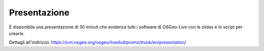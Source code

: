 .. .. meta::
..   :http-equiv=refresh: 0;url=http://cameronshorter.blogspot.com/2010/09/osgeolive-40-lightening-overview.html

Presentazione
================================================================================
È disponibile una presentazione di 30 minuti che evidenza tutti i software di OSGeo-Live con le slides e lo script per crearle.

Dettagli all'indirizzo: https://svn.osgeo.org/osgeo/livedvd/promo/trunk/en/presentation/
